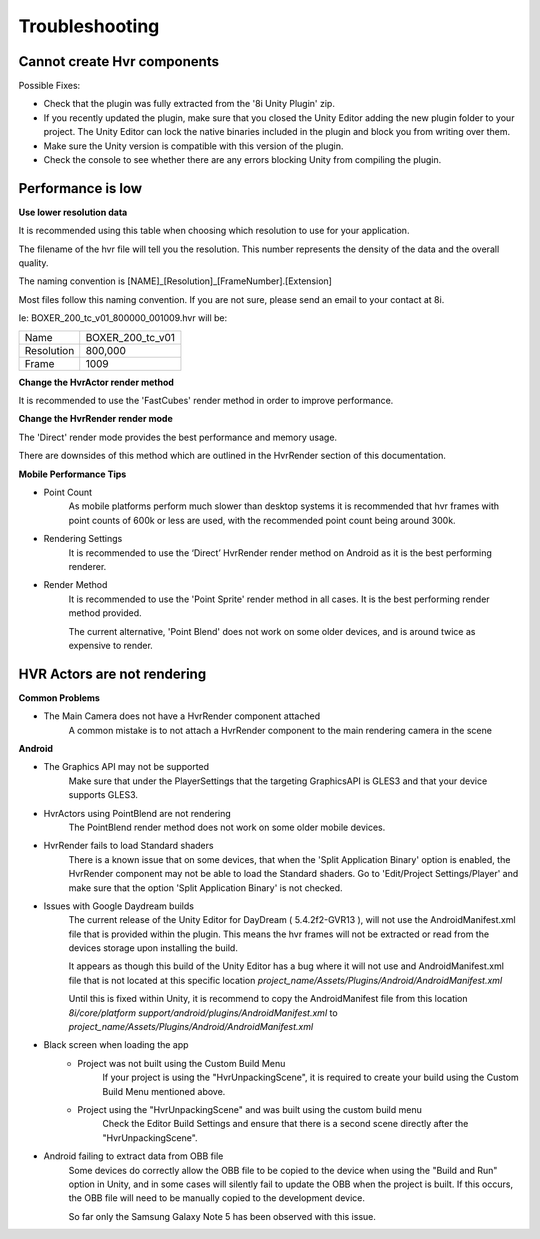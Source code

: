 ============================================================
Troubleshooting
============================================================

Cannot create Hvr components
------------------------------------------------------------

Possible Fixes:

- Check that the plugin was fully extracted from the '8i Unity Plugin' zip.
- If you recently updated the plugin, make sure that you closed the Unity Editor adding the new plugin folder to your project. The Unity Editor can lock the native binaries included in the plugin and block you from writing over them.
- Make sure the Unity version is compatible with this version of the plugin.
- Check the console to see whether there are any errors blocking Unity from compiling the plugin.

Performance is low
------------------------------------------------------------

**Use lower resolution data**

It is recommended using this table when choosing which resolution to use for your application.

==================   ==   ======   ====================
Resolution           PC   Mobile   Description
==================   ==   ======   ====================
1,500,000            ✓    ✖       Not recommended for Mobile
800,000              ✓    ✓       High End Device Required
600,000              ✓    ✓ 
400,000              ✓    ✓ 
==================   ==   ======   ====================

The filename of the hvr file will tell you the resolution. This number represents the density of the data and the overall quality.

The naming convention is [NAME]_[Resolution]_[FrameNumber].[Extension]

Most files follow this naming convention. If you are not sure, please send an email to your contact at 8i.

Ie: BOXER_200_tc_v01_800000_001009.hvr will be:

==================   ================
Name                 BOXER_200_tc_v01
Resolution           800,000
Frame                1009
==================   ================

**Change the HvrActor render method**

It is recommended to use the 'FastCubes' render method in order to improve performance.


**Change the HvrRender render mode**

The 'Direct' render mode provides the best performance and memory usage.

There are downsides of this method which are outlined in the HvrRender section of this documentation.


**Mobile Performance Tips**

- Point Count
    As mobile platforms perform much slower than desktop systems it is recommended that hvr frames with point counts of 600k or less are used, with the recommended point count being around 300k.

- Rendering Settings
    It is recommended to use the ‘Direct’ HvrRender render method on Android as it is the best performing renderer.

- Render Method
    It is recommended to use the 'Point Sprite' render method in all cases. It is the best performing render method provided.
    
    The current alternative, 'Point Blend' does not work on some older devices, and is around twice as expensive to render.


HVR Actors are not rendering
------------------------------------------------------------

**Common Problems**

- The Main Camera does not have a HvrRender component attached
    A common mistake is to not attach a HvrRender component to the main rendering camera in the scene

**Android**

- The Graphics API may not be supported
    Make sure that under the PlayerSettings that the targeting GraphicsAPI is GLES3 and that your device supports GLES3.

- HvrActors using PointBlend are not rendering
    The PointBlend render method does not work on some older mobile devices.

- HvrRender fails to load Standard shaders
    There is a known issue that on some devices, that when the 'Split Application Binary' option is enabled, the HvrRender component may not be able to load the Standard shaders. Go to 'Edit/Project Settings/Player' and make sure that the option 'Split Application Binary' is not checked.

- Issues with Google Daydream builds
    The current release of the Unity Editor for DayDream ( 5.4.2f2-GVR13 ), will not use the AndroidManifest.xml file that is provided within the plugin. This means the hvr frames will not be extracted or read from the devices storage upon installing the build.
    
    It appears as though this build of the Unity Editor has a bug where it will not use and AndroidManifest.xml file that is not located at this specific location `project_name/Assets/Plugins/Android/AndroidManifest.xml`
    
    Until this is fixed within Unity, it is recommend to copy the AndroidManifest file from this location `8i/core/platform support/android/plugins/AndroidManifest.xml` to `project_name/Assets/Plugins/Android/AndroidManifest.xml`

- Black screen when loading the app
    - Project was not built using the Custom Build Menu
        If your project is using the "HvrUnpackingScene", it is required to create your build using the Custom Build Menu mentioned above.

    - Project using the "HvrUnpackingScene" and was built using the custom build menu
        Check the Editor Build Settings and ensure that there is a second scene directly after the "HvrUnpackingScene".
        
- Android failing to extract data from OBB file
    Some devices do correctly allow the OBB file to be copied to the device when using the "Build and Run" option in Unity, and in some cases will silently fail to update the OBB when the project is built. If this occurs, the OBB file will need to be manually copied to the development device.

    So far only the Samsung Galaxy Note 5 has been observed with this issue. 
